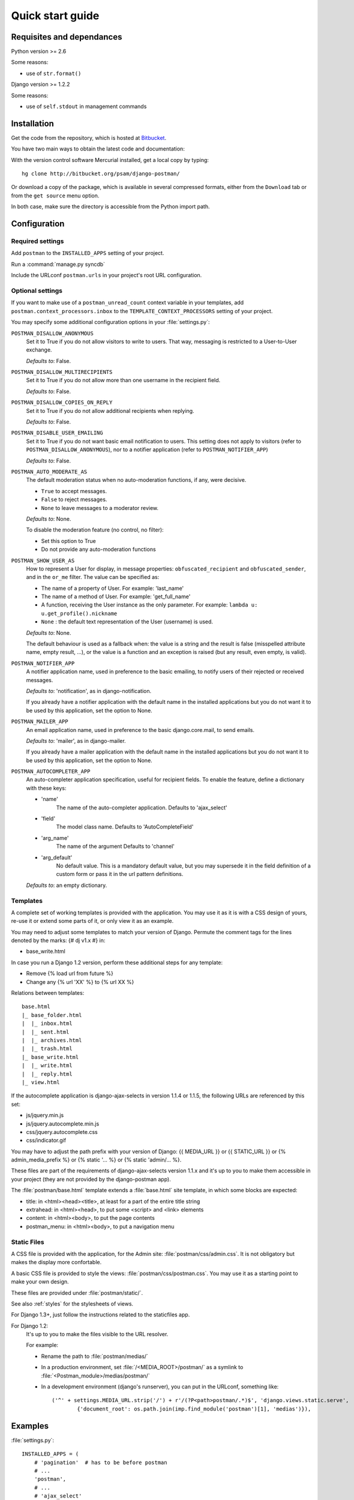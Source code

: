 .. _quickstart:

Quick start guide
=================

Requisites and dependances
--------------------------

Python version >= 2.6

Some reasons:

* use of ``str.format()``

Django version >= 1.2.2

Some reasons:

* use of ``self.stdout`` in management commands

Installation
------------
Get the code from the repository, which is hosted at `Bitbucket <http://bitbucket.org/>`_.

You have two main ways to obtain the latest code and documentation:

With the version control software Mercurial installed, get a local copy by typing::

    hg clone http://bitbucket.org/psam/django-postman/

Or download a copy of the package, which is available in several compressed formats,
either from the ``Download`` tab or from the ``get source`` menu option.

In both case, make sure the directory is accessible from the Python import path.

Configuration
-------------

Required settings
~~~~~~~~~~~~~~~~~

Add ``postman`` to the ``INSTALLED_APPS`` setting of your project.

Run a :command:`manage.py syncdb`

Include the URLconf ``postman.urls`` in your project's root URL configuration.

.. _optional_settings:

Optional settings
~~~~~~~~~~~~~~~~~

If you want to make use of a ``postman_unread_count`` context variable in your templates,
add ``postman.context_processors.inbox`` to the ``TEMPLATE_CONTEXT_PROCESSORS`` setting
of your project.

You may specify some additional configuration options in your :file:`settings.py`:

``POSTMAN_DISALLOW_ANONYMOUS``
    Set it to True if you do not allow visitors to write to users.
    That way, messaging is restricted to a User-to-User exchange.

    *Defaults to*: False.

``POSTMAN_DISALLOW_MULTIRECIPIENTS``
    Set it to True if you do not allow more than one username in the recipient field.

    *Defaults to*: False.

``POSTMAN_DISALLOW_COPIES_ON_REPLY``
    Set it to True if you do not allow additional recipients when replying.

    *Defaults to*: False.

``POSTMAN_DISABLE_USER_EMAILING``
    Set it to True if you do not want basic email notification to users.
    This setting does not apply to visitors (refer to ``POSTMAN_DISALLOW_ANONYMOUS``),
    nor to a notifier application (refer to ``POSTMAN_NOTIFIER_APP``)

    *Defaults to*: False.

``POSTMAN_AUTO_MODERATE_AS``
    The default moderation status when no auto-moderation functions, if any, were decisive.

    * ``True`` to accept messages.
    * ``False`` to reject messages.
    * ``None`` to leave messages to a moderator review.

    *Defaults to*: None.

    To disable the moderation feature (no control, no filter):

    * Set this option to True
    * Do not provide any auto-moderation functions

``POSTMAN_SHOW_USER_AS``
    How to represent a User for display, in message properties: ``obfuscated_recipient`` and ``obfuscated_sender``,
    and in the ``or_me`` filter. The value can be specified as:

    * The name of a property of User. For example: 'last_name'
    * The name of a method of User. For example: 'get_full_name'
    * A function, receiving the User instance as the only parameter. For example: ``lambda u: u.get_profile().nickname``
    * ``None`` : the default text representation of the User (username) is used.

    *Defaults to*: None.

    The default behaviour is used as a fallback when: the value is a string and the result is false
    (misspelled attribute name, empty result, ...), or the value is a function and an exception is raised
    (but any result, even empty, is valid).

``POSTMAN_NOTIFIER_APP``
    A notifier application name, used in preference to the basic emailing,
    to notify users of their rejected or received messages.

    *Defaults to*: 'notification', as in django-notification.

    If you already have a notifier application with the default name in the installed applications
    but you do not want it to be used by this application, set the option to None.

``POSTMAN_MAILER_APP``
    An email application name, used in preference to the basic django.core.mail, to send emails.

    *Defaults to*: 'mailer', as in django-mailer.

    If you already have a mailer application with the default name in the installed applications
    but you do not want it to be used by this application, set the option to None.

``POSTMAN_AUTOCOMPLETER_APP``
    An auto-completer application specification, useful for recipient fields.
    To enable the feature, define a dictionary with these keys:

    * 'name'
        The name of the auto-completer application.
        Defaults to 'ajax_select'
    * 'field'
        The model class name.
        Defaults to 'AutoCompleteField'
    * 'arg_name'
        The name of the argument
        Defaults to 'channel'
    * 'arg_default'
        No default value. This is a mandatory default value, but you may supersede it in the field
        definition of a custom form or pass it in the url pattern definitions.

    *Defaults to*: an empty dictionary.

Templates
~~~~~~~~~
A complete set of working templates is provided with the application.
You may use it as it is with a CSS design of yours, re-use it or extend some parts of it,
or only view it as an example.

You may need to adjust some templates to match your version of Django.
Permute the comment tags for the lines denoted by the marks: {# dj v1.x #} in:

* base_write.html

In case you run a Django 1.2 version, perform these additional steps for any template:

* Remove {% load url from future %}
* Change any {% url 'XX' %} to {% url XX %}

Relations between templates::

    base.html
    |_ base_folder.html
    |  |_ inbox.html
    |  |_ sent.html
    |  |_ archives.html
    |  |_ trash.html
    |_ base_write.html
    |  |_ write.html
    |  |_ reply.html
    |_ view.html

If the autocomplete application is django-ajax-selects in version 1.1.4 or 1.1.5, the following URLs are referenced by this set:

* js/jquery.min.js
* js/jquery.autocomplete.min.js
* css/jquery.autocomplete.css
* css/indicator.gif

You may have to adjust the path prefix with your version of Django:
{{ MEDIA_URL }} or {{ STATIC_URL }} or {% admin_media_prefix %} or {% static '... %} or {% static 'admin/... %}.

These files are part of the requirements of django-ajax-selects version 1.1.x and
it's up to you to make them accessible in your project (they are not provided by the django-postman app).

The :file:`postman/base.html` template extends a :file:`base.html` site template,
in which some blocks are expected:

* title: in <html><head><title>, at least for a part of the entire title string
* extrahead: in <html><head>, to put some <script> and <link> elements
* content: in <html><body>, to put the page contents
* postman_menu: in <html><body>, to put a navigation menu

.. _static files:

Static Files
~~~~~~~~~~~~

A CSS file is provided with the application, for the Admin site: :file:`postman/css/admin.css`.
It is not obligatory but makes the display more confortable.

A basic CSS file is provided to style the views: :file:`postman/css/postman.css`.
You may use it as a starting point to make your own design.

These files are provided under :file:`postman/static/`.

See also :ref:`styles` for the stylesheets of views.

For Django 1.3+, just follow the instructions related to the staticfiles app.

For Django 1.2:
	It's up to you to make the files visible to the URL resolver.

	For example:

	* Rename the path to :file:`postman/medias/`
	* In a production environment, set :file:`/<MEDIA_ROOT>/postman/` as a symlink to :file:`<Postman_module>/medias/postman/`
	* In a development environment (django's runserver), you can put in the URLconf, something like::

		('^' + settings.MEDIA_URL.strip('/') + r'/(?P<path>postman/.*)$', 'django.views.static.serve',
			{'document_root': os.path.join(imp.find_module('postman')[1], 'medias')}),

Examples
--------

:file:`settings.py`::

    INSTALLED_APPS = (
        # 'pagination'  # has to be before postman
        # ...
        'postman',
        # ...
        # 'ajax_select'
        # 'notification'
        # 'mailer'
    )
    # POSTMAN_DISALLOW_ANONYMOUS = True  # default is False
    # POSTMAN_DISALLOW_MULTIRECIPIENTS = True  # default is False
    # POSTMAN_DISALLOW_COPIES_ON_REPLY = True  # default is False
    # POSTMAN_DISABLE_USER_EMAILING = True  # default is False
    # POSTMAN_AUTO_MODERATE_AS = True  # default is None
    # POSTMAN_SHOW_USER_AS = 'get_full_name'  # default is None
    # POSTMAN_NOTIFIER_APP = None  # default is 'notification'
    # POSTMAN_MAILER_APP = None  # default is 'mailer'
    # POSTMAN_AUTOCOMPLETER_APP = {
        # 'name': '',  # default is 'ajax_select'
        # 'field': '',  # default is 'AutoCompleteField'
        # 'arg_name': '',  # default is 'channel'
        # 'arg_default': 'postman_friends',  # no default, mandatory to enable the feature
    # }  # default is {}

:file:`urls.py`::

    (r'^messages/', include('postman.urls')),
